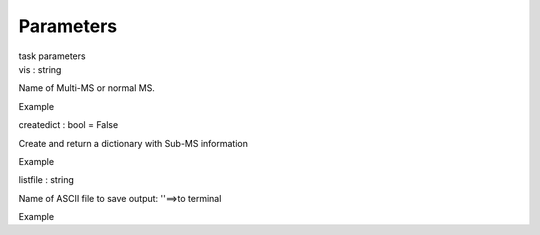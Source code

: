 .. container::
   :name: viewlet-above-content-title

Parameters
==========

.. container::
   :name: viewlet-below-content-title

.. container:: documentDescription description

   task parameters

.. container:: section
   :name: viewlet-above-content-body

.. container:: section
   :name: content-core

   .. container:: pat-autotoc
      :name: parent-fieldname-text

      .. container:: parsed-parameters

         .. container:: param

            .. container:: parameters2

               vis : string

            Name of Multi-MS or normal MS.

Example

.. container:: param

   .. container:: parameters2

      createdict : bool = False

   Create and return a dictionary with Sub-MS information

Example

.. container:: param

   .. container:: parameters2

      listfile : string

   Name of ASCII file to save output: ''==>to terminal

Example

.. container:: section
   :name: viewlet-below-content-body
